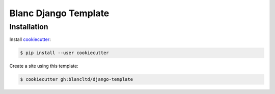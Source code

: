 =====================
Blanc Django Template
=====================

Installation
------------

Install cookiecutter_:

.. _cookiecutter: https://github.com/audreyr/cookiecutter

.. code-block:: console

    $ pip install --user cookiecutter

Create a site using this template:

.. code-block:: console

    $ cookiecutter gh:blancltd/django-template
